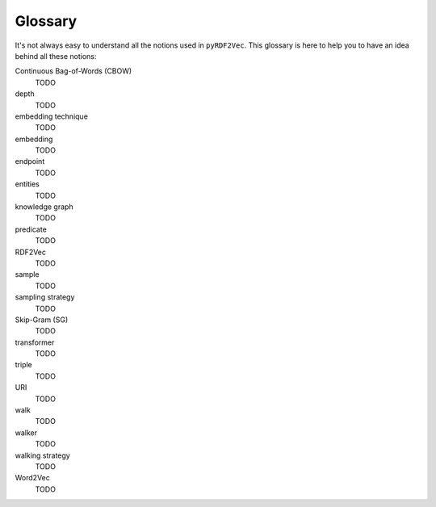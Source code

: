 Glossary
========

.. glossary::

It's not always easy to understand all the notions used in ``pyRDF2Vec``. This
glossary is here to help you to have an idea behind all these notions:

Continuous Bag-of-Words (CBOW)
   TODO

depth
   TODO

embedding technique
   TODO

embedding
   TODO

endpoint
   TODO

entities
   TODO

knowledge graph
   TODO

predicate
   TODO

RDF2Vec
   TODO

sample
   TODO

sampling strategy
   TODO

Skip-Gram (SG)
   TODO

transformer
   TODO

triple
   TODO

URI
   TODO

walk
   TODO

walker
   TODO

walking strategy
   TODO

Word2Vec
   TODO
